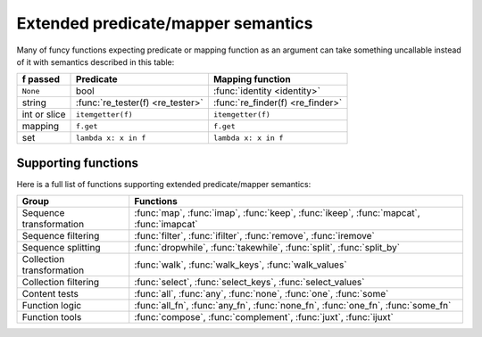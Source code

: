.. _extended_fns:

Extended predicate/mapper semantics
===================================

Many of funcy functions expecting predicate or mapping function as an argument can take something uncallable instead of it with semantics described in this table:

============  ================================= =================================
f passed      Predicate                         Mapping function
============  ================================= =================================
``None``      bool                              :func:`identity <identity>`
string        :func:`re_tester(f) <re_tester>`  :func:`re_finder(f) <re_finder>`
int or slice  ``itemgetter(f)``                 ``itemgetter(f)``
mapping       ``f.get``                         ``f.get``
set           ``lambda x: x in f``              ``lambda x: x in f``
============  ================================= =================================


Supporting functions
--------------------

Here is a full list of functions supporting extended predicate/mapper semantics:

========================= ==============================================================
Group                     Functions
========================= ==============================================================
Sequence transformation   :func:`map`, :func:`imap`, :func:`keep`, :func:`ikeep`, :func:`mapcat`, :func:`imapcat`
Sequence filtering        :func:`filter`, :func:`ifilter`, :func:`remove`, :func:`iremove`
Sequence splitting        :func:`dropwhile`, :func:`takewhile`, :func:`split`, :func:`split_by`
Collection transformation :func:`walk`, :func:`walk_keys`, :func:`walk_values`
Collection filtering      :func:`select`, :func:`select_keys`, :func:`select_values`
Content tests             :func:`all`, :func:`any`, :func:`none`, :func:`one`, :func:`some`
Function logic            :func:`all_fn`, :func:`any_fn`, :func:`none_fn`, :func:`one_fn`, :func:`some_fn`
Function tools            :func:`compose`, :func:`complement`, :func:`juxt`, :func:`ijuxt`
========================= ==============================================================
